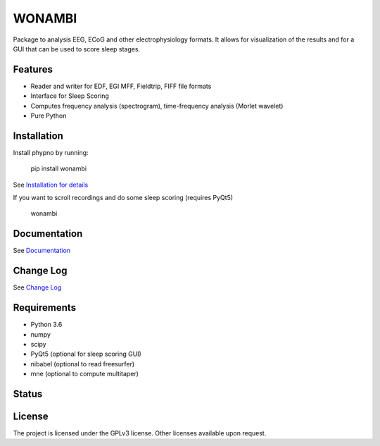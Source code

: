 WONAMBI
=======
Package to analysis EEG, ECoG and other electrophysiology formats.
It allows for visualization of the results and for a GUI that can be used to score sleep stages.

Features
--------
- Reader and writer for EDF, EGI MFF, Fieldtrip, FIFF file formats
- Interface for Sleep Scoring
- Computes frequency analysis (spectrogram), time-frequency analysis (Morlet wavelet)
- Pure Python

Installation
------------
Install phypno by running:

    pip install wonambi

See `Installation for details <http://gpiantoni.github.io/phypno/installation.html>`_

If you want to scroll recordings and do some sleep scoring (requires PyQt5)

    wonambi

Documentation
-------------
See `Documentation <http://gpiantoni.github.io/phypno>`_

Change Log
----------
See `Change Log <http://gpiantoni.github.io/phypno/changelog.html>`_

Requirements
------------
- Python 3.6
- numpy
- scipy
- PyQt5 (optional for sleep scoring GUI)
- nibabel (optional to read freesurfer)
- mne (optional to compute multitaper)

Status
------
.. image:: https://travis-ci.org/gpiantoni/phypno.svg?branch=master
    :target: https://travis-ci.org/gpiantoni/phypno

.. image:: https://codecov.io/gh/gpiantoni/phypno/branch/master/graph/badge.svg
    :target: https://codecov.io/gh/gpiantoni/phypno

License
-------
The project is licensed under the GPLv3 license.
Other licenses available upon request.
